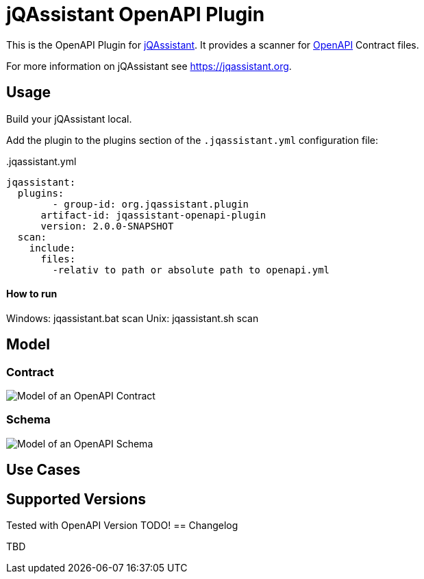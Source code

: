 = jQAssistant OpenAPI Plugin

This is the OpenAPI Plugin for https://jqassistant.org[jQAssistant].
It provides a scanner for https://www.openapis.org/[OpenAPI] Contract files.

For more information on jQAssistant see https://jqassistant.org[^].

== Usage

Build your jQAssistant local.

Add the plugin to the plugins section of the `.jqassistant.yml` configuration file:

[source,yaml]
..jqassistant.yml
---- 
jqassistant:
  plugins:
  	- group-id: org.jqassistant.plugin
      artifact-id: jqassistant-openapi-plugin
      version: 2.0.0-SNAPSHOT
  scan:
    include:
      files:
        -relativ to path or absolute path to openapi.yml
----


==== How to run

Windows: jqassistant.bat scan 
Unix: jqassistant.sh scan

== Model

=== Contract

image::doc42/images/Contract Schema.drawio.png[Model of an OpenAPI Contract]

=== Schema
image::doc42/images/JSONSchema.drawio.png[Model of an OpenAPI Schema]


== Use Cases



== Supported Versions

Tested with OpenAPI Version TODO!
== Changelog

TBD
